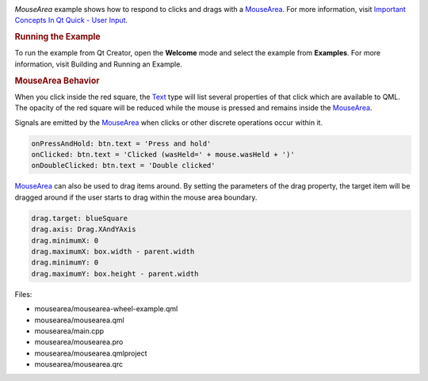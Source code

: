 

|image0|

*MouseArea* example shows how to respond to clicks and drags with a
`MouseArea </sdk/apps/qml/QtQuick/MouseArea/>`__. For more information,
visit `Important Concepts In Qt Quick - User
Input </sdk/apps/qml/QtQuick/qtquick-input-topic/>`__.

.. rubric:: Running the Example
   :name: running-the-example

To run the example from Qt Creator, open the **Welcome** mode and select
the example from **Examples**. For more information, visit Building and
Running an Example.

.. rubric:: MouseArea Behavior
   :name: mousearea-behavior

When you click inside the red square, the
`Text </sdk/apps/qml/QtQuick/qtquick-releasenotes#text>`__ type will
list several properties of that click which are available to QML. The
opacity of the red square will be reduced while the mouse is pressed and
remains inside the `MouseArea </sdk/apps/qml/QtQuick/MouseArea/>`__.

Signals are emitted by the
`MouseArea </sdk/apps/qml/QtQuick/MouseArea/>`__ when clicks or other
discrete operations occur within it.

.. code:: qml

    onPressAndHold: btn.text = 'Press and hold'
    onClicked: btn.text = 'Clicked (wasHeld=' + mouse.wasHeld + ')'
    onDoubleClicked: btn.text = 'Double clicked'

`MouseArea </sdk/apps/qml/QtQuick/MouseArea/>`__ can also be used to
drag items around. By setting the parameters of the drag property, the
target item will be dragged around if the user starts to drag within the
mouse area boundary.

.. code:: qml

    drag.target: blueSquare
    drag.axis: Drag.XAndYAxis
    drag.minimumX: 0
    drag.maximumX: box.width - parent.width
    drag.minimumY: 0
    drag.maximumY: box.height - parent.width

Files:

-  mousearea/mousearea-wheel-example.qml
-  mousearea/mousearea.qml
-  mousearea/main.cpp
-  mousearea/mousearea.pro
-  mousearea/mousearea.qmlproject
-  mousearea/mousearea.qrc

.. |image0| image:: /media/sdk/apps/qml/qtquick-mousearea-example/images/qml-mousearea-example.png

